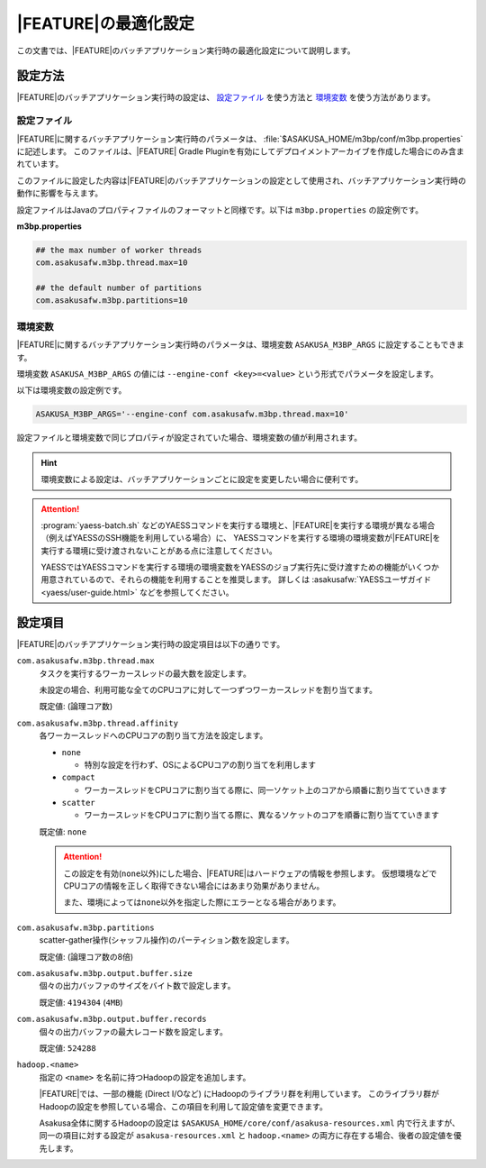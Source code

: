 =======================
|FEATURE|\ の最適化設定
=======================

この文書では、\ |FEATURE|\ のバッチアプリケーション実行時の最適化設定について説明します。

設定方法
========

|FEATURE|\ のバッチアプリケーション実行時の設定は、 `設定ファイル`_ を使う方法と `環境変数`_ を使う方法があります。

設定ファイル
------------

|FEATURE|\ に関するバッチアプリケーション実行時のパラメータは、 :file:`$ASAKUSA_HOME/m3bp/conf/m3bp.properties` に記述します。
このファイルは、\ |FEATURE| Gradle Pluginを有効にしてデプロイメントアーカイブを作成した場合にのみ含まれています。

このファイルに設定した内容は\ |FEATURE|\ のバッチアプリケーションの設定として使用され、バッチアプリケーション実行時の動作に影響を与えます。

設定ファイルはJavaのプロパティファイルのフォーマットと同様です。以下は ``m3bp.properties`` の設定例です。

**m3bp.properties**

..  code-block:: properties

    ## the max number of worker threads
    com.asakusafw.m3bp.thread.max=10

    ## the default number of partitions
    com.asakusafw.m3bp.partitions=10

環境変数
--------

|FEATURE|\ に関するバッチアプリケーション実行時のパラメータは、環境変数 ``ASAKUSA_M3BP_ARGS`` に設定することもできます。

環境変数 ``ASAKUSA_M3BP_ARGS`` の値には ``--engine-conf <key>=<value>`` という形式でパラメータを設定します。

以下は環境変数の設定例です。

..  code-block:: sh
    
    ASAKUSA_M3BP_ARGS='--engine-conf com.asakusafw.m3bp.thread.max=10'

設定ファイルと環境変数で同じプロパティが設定されていた場合、環境変数の値が利用されます。

..  hint::
    環境変数による設定は、バッチアプリケーションごとに設定を変更したい場合に便利です。
    
..  attention::
    :program:`yaess-batch.sh` などのYAESSコマンドを実行する環境と、\ |FEATURE|\ を実行する環境が異なる場合（例えばYAESSのSSH機能を利用している場合）に、
    YAESSコマンドを実行する環境の環境変数が\ |FEATURE|\ を実行する環境に受け渡されないことがある点に注意してください。
    
    YAESSではYAESSコマンドを実行する環境の環境変数をYAESSのジョブ実行先に受け渡すための機能がいくつか用意されているので、それらの機能を利用することを推奨します。
    詳しくは :asakusafw:`YAESSユーザガイド <yaess/user-guide.html>` などを参照してください。

設定項目
========

|FEATURE|\ のバッチアプリケーション実行時の設定項目は以下の通りです。

``com.asakusafw.m3bp.thread.max``
  タスクを実行するワーカースレッドの最大数を設定します。

  未設定の場合、利用可能な全てのCPUコアに対して一つずつワーカースレッドを割り当てます。

  既定値: (論理コア数)

``com.asakusafw.m3bp.thread.affinity``
  各ワーカースレッドへのCPUコアの割り当て方法を設定します。

  * ``none``

    * 特別な設定を行わず、OSによるCPUコアの割り当てを利用します

  * ``compact``

    * ワーカースレッドをCPUコアに割り当てる際に、同一ソケット上のコアから順番に割り当てていきます

  * ``scatter``

    * ワーカースレッドをCPUコアに割り当てる際に、異なるソケットのコアを順番に割り当てていきます

  既定値: ``none``

  ..  attention::
      この設定を有効(``none``\ 以外)にした場合、\ |FEATURE|\ はハードウェアの情報を参照します。
      仮想環境などでCPUコアの情報を正しく取得できない場合にはあまり効果がありません。

      また、環境によっては\ ``none``\ 以外を指定した際にエラーとなる場合があります。

``com.asakusafw.m3bp.partitions``
  scatter-gather操作(シャッフル操作)のパーティション数を設定します。

  既定値: (論理コア数の8倍)

``com.asakusafw.m3bp.output.buffer.size``
  個々の出力バッファのサイズをバイト数で設定します。

  既定値: ``4194304`` (``4MB``)

``com.asakusafw.m3bp.output.buffer.records``
  個々の出力バッファの最大レコード数を設定します。

  既定値: ``524288``


..  hidden
    ``com.asakusafw.m3bp.buffer.access``

       個々の入出力バッファのアクセス方式を設定します。

       * ``nio``

         * JavaのNIOを利用してバッファにアクセスします。

       * ``unsafe``

         * Javaの非推奨の方法を利用してバッファにアクセスします。
         * エキスパート以外はこの設定を利用するべきではありません。

       既定値: ``nio``

``hadoop.<name>``
  指定の ``<name>`` を名前に持つHadoopの設定を追加します。

  |FEATURE|\ では、一部の機能 (Direct I/Oなど) にHadoopのライブラリ群を利用しています。
  このライブラリ群がHadoopの設定を参照している場合、この項目を利用して設定値を変更できます。

  Asakusa全体に関するHadoopの設定は ``$ASAKUSA_HOME/core/conf/asakusa-resources.xml`` 内で行えますが、
  同一の項目に対する設定が ``asakusa-resources.xml`` と ``hadoop.<name>`` の両方に存在する場合、後者の設定値を優先します。
